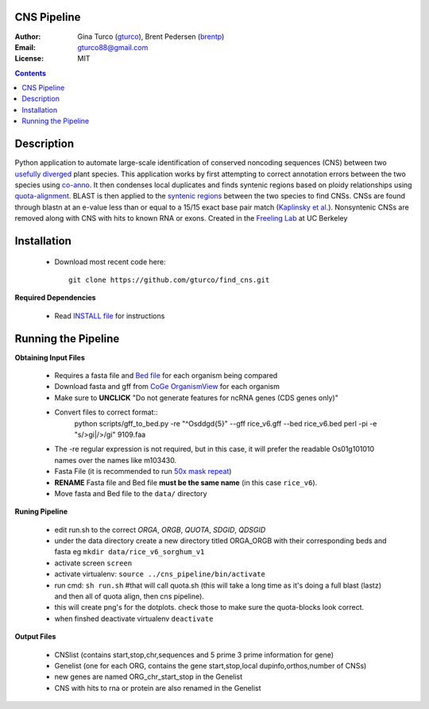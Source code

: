 CNS Pipeline
============
:Author: Gina Turco (`gturco <https://github.com/gturco>`_), Brent Pedersen (`brentp <http://github.com/brentp>`_)
:Email: gturco88@gmail.com
:License: MIT
.. contents ::

Description
===========
Python application to automate large-scale identification of conserved noncoding sequences (CNS) between two `usefully diverged <http://genomevolution.org/wiki/index.php/Useful_divergence>`_ plant species.
This application works by first attempting to correct annotation errors between the two species using `co-anno <https://github.com/gturco/co-anno>`_. It then condenses local duplicates and finds syntenic regions based on ploidy relationships using `quota-alignment <https://github.com/tanghaibao/quota-alignment>`_. BLAST is then applied to the `syntenic regions <http://genomevolution.org/wiki/index.php/Syntenic_regions>`_ between the two species to find CNSs. CNSs are found through blastn at an e-value less than or equal to a 15/15 exact base pair match (`Kaplinsky et al. <http://www.pnas.org/content/99/9/6147.long>`_). Nonsyntenic CNSs are removed along with CNS with hits to known RNA or exons.
Created in the `Freeling Lab <http://microscopy.berkeley.edu/~freeling/>`_ at UC Berkeley

.. image:: http://upload.wikimedia.org/wikipedia/commons/0/08/Pipeline_git.png

Installation
============

  - Download most recent code here::
      
      git clone https://github.com/gturco/find_cns.git

**Required Dependencies** 

  - Read `INSTALL file <https://github.com/gturco/find_cns/blob/master/INSTALL.rst>`_ for instructions

Running the Pipeline
====================

**Obtaining Input Files**

 - Requires a fasta file and `Bed file <http://genome.ucsc.edu/FAQ/FAQformat#format1>`_ for each organism being compared 
 - Download fasta and gff from `CoGe OrganismView <http://genomevolution.org/CoGe/OrganismView.pl>`_ for each organism 
 - Make sure to **UNCLICK**  "Do not generate features for ncRNA genes (CDS genes only)" 
 - Convert files to correct format::
      python scripts/gff_to_bed.py -re "^Os\d\dg\d{5}" --gff rice_v6.gff --bed rice_v6.bed
      perl -pi -e "s/>gi\|/>/gi" 9109.faa
  
 - The -re regular expression is not required, but in this case, it will prefer the readable Os01g101010 names over the names like m103430.
 - Fasta File (it is recommended to run `50x mask repeat <http://code.google.com/p/bpbio/source/browse/trunk/scripts/mask_genome/mask_genome.py>`_)
 - **RENAME** Fasta file and Bed file **must be the same name** (in this case ``rice_v6``).
 - Move fasta and Bed file to the ``data/`` directory


**Runing Pipeline**


 - edit run.sh to the correct `ORGA`, `ORGB`, `QUOTA`, `SDGID`, `QDSGID`
 - under the data directory create a new directory titled ORGA_ORGB with their corresponding beds and fasta eg ``mkdir data/rice_v6_sorghum_v1``
 - activate screen ``screen``
 - activate virtualenv: ``source ../cns_pipeline/bin/activate``
 - run cmd: ``sh run.sh`` #that will call quota.sh (this will take a long time as it's doing a full blast (lastz) and then all of quota align, then cns pipeline).
 - this will create png's for the dotplots. check those to make sure the quota-blocks look correct.
 - when finshed deactivate virtualenv ``deactivate``

**Output Files**


 - CNSlist (contains start,stop,chr,sequences and 5 prime 3 prime information for gene)
 - Genelist  (one for each ORG, contains the gene start,stop,local dupinfo,orthos,number of CNSs)
 - new genes are named ORG_chr_start_stop in the Genelist
 - CNS with hits to rna or protein are also renamed in the Genelist

